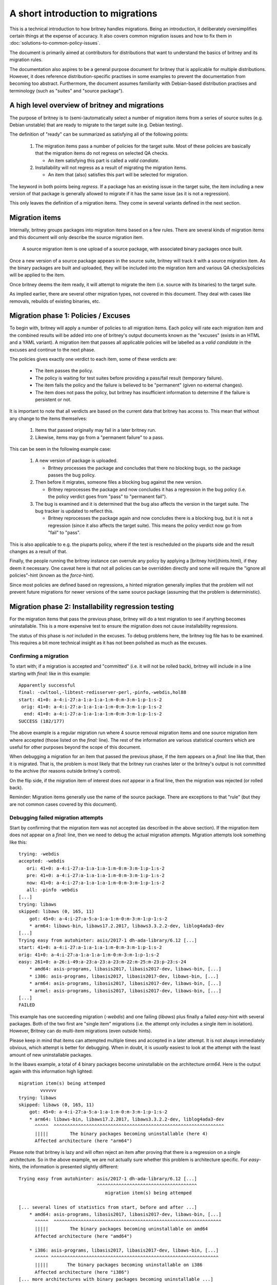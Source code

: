 A short introduction to migrations
==================================

This is a technical introduction to how britney
handles migrations.  Being an introduction, it deliberately
oversimplifies certain things at the expense of accuracy.
It also covers common migration issues and how to fix
them in :doc:`solutions-to-common-policy-issues`.

The document is primarily aimed at contributors for
distributions that want to understand the basics of
britney and its migration rules.

The documentation also aspires to be a general purpose document
for britney that is applicable for multiple distributions.
However, it does reference distribution-specific practises in
some examples to prevent the documentation from becoming too
abstract.  Furthermore, the document assumes familiarity with
Debian-based distribution practises and terminology (such as
"suites" and "source package").

A high level overview of britney and migrations
-----------------------------------------------

The purpose of britney is to (semi-)automatically select
a number of migration items from a series of source suites
(e.g. Debian unstable) that are ready to migrate to
the target suite (e.g. Debian testing).

The definition of "ready" can be summarized as satisfying all
of the following points:

 1. The migration items pass a number of policies for the target
    suite.  Most of these policies are basically that the
    migration items do not regress on selected QA checks.
    
    * An item satisfying this part is called a `valid candiate`.

 2. Installability will not regress as a result of
    migrating the migration items.

    * An item that (also) satisfies this part will be selected
      for migration.

The keyword in both points being *regress*.  If a package has an
existing issue in the target suite, the item including a new version
of that package is generally allowed to migrate if it has the same
issue (as it is not a regression).

This only leaves the definition of a migration items.  They come
in several variants defined in the next section.

Migration items
---------------

Internally, britney groups packages into migration items based on a
few rules.  There are several kinds of migration items and this
document will only describe the source migration item.

   A source migration item is one upload of a source package, with
   associated binary packages once built.

Once a new version of a source package appears in the source suite,
britney will track it with a source migration item.  As the
binary packages are built and uploaded, they will be included into the
migration item and various QA checks/policies will be applied to the
item.

Once britney deems the item ready, it will attempt to
migrate the item (i.e. source with its binaries) to the 
target suite.


As implied earlier, there are several other migration types,
not covered in this document.  They deal with cases like removals,
rebuilds of existing binaries, etc.

Migration phase 1: Policies / Excuses
-------------------------------------

To begin with, britney will apply a number of policies to
all migration items.  Each policy will rate each migration
item and the combined results will be added into one of
britney's output documents known as the "excuses" (exists in
an HTML and a YAML variant).  A migration item that passes all
applicable policies will be labelled as a `valid candidate` in
the excuses and continue to the next phase.


The policies gives exactly one verdict to each item, some of
these verdicts are:

 * The item passes the policy.
 * The policy is waiting for test suites before providing a
   pass/fail result (temporary failure).
 * The item fails the policy and the failure is believed to
   be "permanent" (given no external changes).
 * The item does not pass the policy, but britney has
   insufficient information to determine if the failure is
   persistent or not.

It is important to note that all verdicts are based on the current
data that britney has access to.  This mean that without any change
to the items themselves:

 1. Items that passed originally may fail in a later britney run.

 2. Likewise, items may go from a "permanent failure" to a pass.

This can be seen in the following example case:

 1. A new version of package is uploaded.

    * Britney processes the package and concludes that there no blocking bugs,
      so the package passes the bug policy.

 2. Then before it migrates, someone files a blocking bug against
    the new version.

    * Britney reprocesses the package and now concludes it has a regression in
      the bug policy (i.e. the policy verdict goes from "pass" to "permanent fail").

 3. The bug is examined and it is determined that the bug also affects the
    version in the target suite.  The bug tracker is updated to reflect this.

    * Britney reprocesses the package again and now concludes there is a blocking
      bug, but it is not a regression (since it also affects the target suite).
      This means the policy verdict now go from "fail" to "pass".

This is also applicable to e.g. the piuparts policy, where if the test is
rescheduled on the piuparts side and the result changes as a result of that.

Finally, the people running the britney instance can overrule any
policy by applying a [britney hint](hints.html), if they deem it
necessary.  One caveat here is that not all policies can be overridden
directly and some will require the "ignore all policies"-hint (known
as the `force`-hint).

Since most policies are defined based on regressions,
a hinted migration generally implies that the problem will not
prevent future migrations for newer versions of the same source
package (assuming that the problem is deterministic).

Migration phase 2: Installability regression testing
----------------------------------------------------

For the migration items that pass the previous phase, britney
will do a test migration to see if anything becomes uninstallable.
This is a more expensive test to ensure the migration does not cause
installability regressions.

The status of this phase is *not* included in the excuses.  To debug
problems here, the britney log file has to be examined.  This requires
a bit more technical insight as it has not been polished as much as
the excuses.

Confirming a migration
^^^^^^^^^^^^^^^^^^^^^^

To start with; if a migration is accepted and "committed" (i.e. it will not
be rolled back), britney will include in a line starting with `final:` like
in this example::

    Apparently successful
    final: -cwltool,-libtest-redisserver-perl,-pinfo,-webdis,hol88
    start: 41+0: a-4:i-27:a-1:a-1:a-1:m-0:m-3:m-1:p-1:s-2
     orig: 41+0: a-4:i-27:a-1:a-1:a-1:m-0:m-3:m-1:p-1:s-2
      end: 41+0: a-4:i-27:a-1:a-1:a-1:m-0:m-3:m-1:p-1:s-2
    SUCCESS (182/177)

The above example is a regular migration run where 4 source removal migration
items and one source migration item where accepted (those listed on the
`final:` line). The rest of the information are various statistical counters
which are useful for other purposes beyond the scope of this document.

When debugging a migration for an item that passed the previous phase, if the
item appears on a `final:` line like that, then it is migrated.  That is, the
problem is most likely that the britney run crashes later or the britney's
output is not committed to the archive (for reasons outside britney's control).

On the flip side, if the migration item of interest does *not* appear in a
final line, then the migration was rejected (or rolled back).

Reminder: Migration items generally use the name of the source package.  There
are exceptions to that "rule" (but they are not common cases covered by this
document).

Debugging failed migration attempts
^^^^^^^^^^^^^^^^^^^^^^^^^^^^^^^^^^^

Start by confirming that the migration item was not accepted (as described
in the above section).  If the migration item does not appear on a `final:` line,
then we need to debug the actual migration attempts.  Migration attempts look
something like this::

    trying: -webdis
    accepted: -webdis
       ori: 41+0: a-4:i-27:a-1:a-1:a-1:m-0:m-3:m-1:p-1:s-2
       pre: 41+0: a-4:i-27:a-1:a-1:a-1:m-0:m-3:m-1:p-1:s-2
       now: 41+0: a-4:i-27:a-1:a-1:a-1:m-0:m-3:m-1:p-1:s-2
       all: -pinfo -webdis
    [...]
    trying: libaws
    skipped: libaws (0, 165, 11)
        got: 45+0: a-4:i-27:a-5:a-1:a-1:m-0:m-3:m-1:p-1:s-2
        * arm64: libaws-bin, libaws17.2.2017, libaws3.3.2.2-dev, liblog4ada3-dev
    [...]
    Trying easy from autohinter: asis/2017-1 dh-ada-library/6.12 [...]
    start: 41+0: a-4:i-27:a-1:a-1:a-1:m-0:m-3:m-1:p-1:s-2
    orig: 41+0: a-4:i-27:a-1:a-1:a-1:m-0:m-3:m-1:p-1:s-2
    easy: 261+0: a-26:i-49:a-23:a-23:a-23:m-22:m-25:m-23:p-23:s-24
        * amd64: asis-programs, libasis2017, libasis2017-dev, libaws-bin, [...]
        * i386: asis-programs, libasis2017, libasis2017-dev, libaws-bin, [...]
        * arm64: asis-programs, libasis2017, libasis2017-dev, libaws-bin, [...]
        * armel: asis-programs, libasis2017, libasis2017-dev, libaws-bin, [...]
    [...]
    FAILED

This example has one succeeding migration (`-webdis`) and one failing
(`libaws`) plus finally a failed `easy`-hint with several packages.
Both of the two first are "single item" migrations (i.e. the attempt only
includes a single item in isolation).  However, Britney can do multi-item
migrations (even outside hints).

Please keep in mind that items can attempted multiple times and accepted in a
later attempt.  It is not always immediately obvious, which attempt is better
for debugging.  When in doubt, it is *usually* easiest to look at the attempt
with the least amount of new uninstallable packages.

In the libaws example, a total of 4 binary packages become
uninstallable on the architecture `arm64`.  Here is the output again
with this information high lighted::

    migration item(s) being attemped
            vvvvvv
    trying: libaws
    skipped: libaws (0, 165, 11)
        got: 45+0: a-4:i-27:a-5:a-1:a-1:m-0:m-3:m-1:p-1:s-2
        * arm64: libaws-bin, libaws17.2.2017, libaws3.3.2.2-dev, liblog4ada3-dev
          ^^^^^  ^^^^^^^^^^^^^^^^^^^^^^^^^^^^^^^^^^^^^^^^^^^^^^^^^^^^^^^^^^^^^^^
          |||||        The binary packages becoming uninstallable (here 4)
          Affected architecture (here "arm64")

Please note that britney is lazy and will often reject an item after proving
that there is a regression on a single architecture.  So in the above example,
we are not actually sure whether this problem is architecture specific.  For
`easy`-hints, the information is presented slightly different::

    Trying easy from autohinter: asis/2017-1 dh-ada-library/6.12 [...]
                                 ^^^^^^^^^^^^^^^^^^^^^^^^^^^^^^^^^^^^^
                                    migration item(s) being attemped
    
    [... several lines of statistics from start, before and after ...]
        * amd64: asis-programs, libasis2017, libasis2017-dev, libaws-bin, [...]
          ^^^^^  ^^^^^^^^^^^^^^^^^^^^^^^^^^^^^^^^^^^^^^^^^^^^^^^^^^^^^^^^^^^^^^
          |||||        The binary packages becoming uninstallable on amd64
          Affected architecture (here "amd64")
    
        * i386: asis-programs, libasis2017, libasis2017-dev, libaws-bin, [...]
          ^^^^^ ^^^^^^^^^^^^^^^^^^^^^^^^^^^^^^^^^^^^^^^^^^^^^^^^^^^^^^^^^^^^^^
          |||||       The binary packages becoming uninstallable on i386
          Affected architecture (here "i386")
    [... more architectures with binary packages becoming uninstallable ...]


While this tells us what britney tried to migrate and what would break (become
uninstallable) as a result, it is not very helpful at explaining *why*
things break.  If there are few broken packages, it is often a question of
looking for `Breaks`-relations or `Depends`-relations with upper bounds on
versions / on old packages being removed.  Alternatively, there are also tools
like `dose-debcheck`, which attempts to analyse and explain problems like this.
